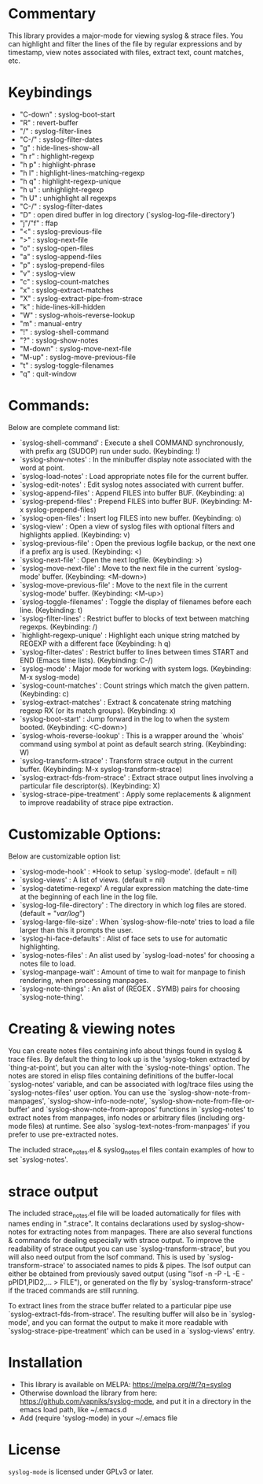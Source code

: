 * Commentary
This library provides a major-mode for viewing syslog & strace files.
You can highlight and filter the lines of the file by regular expressions and by timestamp,
view notes associated with files, extract text, count matches, etc.
* Keybindings
- "C-down" : syslog-boot-start
- "R"      : revert-buffer
- "/"      : syslog-filter-lines
- "C-/"    : syslog-filter-dates
- "g"      : hide-lines-show-all
- "h r"    : highlight-regexp
- "h p"    : highlight-phrase
- "h l"    : highlight-lines-matching-regexp
- "h q"    : highlight-regexp-unique
- "h u"    : unhighlight-regexp
- "h U"    : unhighlight all regexps
- "C-/"    : syslog-filter-dates
- "D"      : open dired buffer in log directory (`syslog-log-file-directory')
- "j"/"f"  : ffap
- "<"      : syslog-previous-file
- ">"      : syslog-next-file
- "o"      : syslog-open-files
- "a"      : syslog-append-files
- "p"      : syslog-prepend-files
- "v"      : syslog-view
- "c"      : syslog-count-matches
- "x"      : syslog-extract-matches
- "X"      : syslog-extract-pipe-from-strace
- "k"      : hide-lines-kill-hidden
- "W"      : syslog-whois-reverse-lookup
- "m"      : manual-entry
- "!"      : syslog-shell-command
- "?"      : syslog-show-notes
- "M-down" : syslog-move-next-file
- "M-up"   : syslog-move-previous-file
- "t"      : syslog-toggle-filenames
- "q"      : quit-window
* Commands:
Below are complete command list:

 - `syslog-shell-command' : Execute a shell COMMAND synchronously, with prefix arg (SUDOP) run under sudo. (Keybinding: !)
 - `syslog-show-notes' : In the minibuffer display note associated with the word at point.
 - `syslog-load-notes' : Load appropriate notes file for the current buffer.
 - `syslog-edit-notes' : Edit syslog notes associated with current buffer.
 - `syslog-append-files' : Append FILES into buffer BUF. (Keybinding: a)
 - `syslog-prepend-files' : Prepend FILES into buffer BUF. (Keybinding: M-x syslog-prepend-files)
 - `syslog-open-files' : Insert log FILES into new buffer. (Keybinding: o)
 - `syslog-view' : Open a view of syslog files with optional filters and highlights applied. (Keybinding: v)
 - `syslog-previous-file' : Open the previous logfile backup, or the next one if a prefix arg is used. (Keybinding: <)
 - `syslog-next-file' : Open the next logfile. (Keybinding: >)
 - `syslog-move-next-file' : Move to the next file in the current `syslog-mode' buffer. (Keybinding: <M-down>)
 - `syslog-move-previous-file' : Move to the next file in the current `syslog-mode' buffer. (Keybinding: <M-up>)
 - `syslog-toggle-filenames' : Toggle the display of filenames before each line. (Keybinding: t)
 - `syslog-filter-lines' : Restrict buffer to blocks of text between matching regexps. (Keybinding: /)
 - `highlight-regexp-unique' : Highlight each unique string matched by REGEXP with a different face (Keybinding: h q)
 - `syslog-filter-dates' : Restrict buffer to lines between times START and END (Emacs time lists). (Keybinding: C-/)
 - `syslog-mode' : Major mode for working with system logs. (Keybinding: M-x syslog-mode)
 - `syslog-count-matches' : Count strings which match the given pattern. (Keybinding: c)
 - `syslog-extract-matches' : Extract & concatenate string matching regexp RX (or its match groups). (Keybinding: x)
 - `syslog-boot-start' : Jump forward in the log to when the system booted. (Keybinding: <C-down>)
 - `syslog-whois-reverse-lookup' : This is a wrapper around the `whois' command using symbol at point as default search string. (Keybinding: W)
 - `syslog-transform-strace' : Transform strace output in the current buffer. (Keybinding: M-x syslog-transform-strace)
 - `syslog-extract-fds-from-strace' : Extract strace output lines involving a particular file descriptor(s). (Keybinding: X)
 - `syslog-strace-pipe-treatment' : Apply some replacements & alignment to improve readability of strace pipe extraction.
   
* Customizable Options:
Below are customizable option list:

 - `syslog-mode-hook' : *Hook to setup `syslog-mode'. (default = nil)
 - `syslog-views' : A list of views. (default = nil)
 - `syslog-datetime-regexp' A regular expression matching the date-time at the beginning of each line in the log file.
 - `syslog-log-file-directory' : The directory in which log files are stored. (default = "/var/log/")
 - `syslog-large-file-size' : When `syslog-show-file-note' tries to load a file larger than this it prompts the user.
 - `syslog-hi-face-defaults' : Alist of face sets to use for automatic highlighting.
 - `syslog-notes-files' : An alist used by `syslog-load-notes' for choosing a notes file to load.
 - `syslog-manpage-wait' : Amount of time to wait for manpage to finish rendering, when processing manpages.
 - `syslog-note-things' : An alist of (REGEX . SYMB) pairs for choosing `syslog-note-thing'.
   
* Creating & viewing notes
You can create notes files containing info about things found in syslog & trace files.
By default the thing to look up is the 'syslog-token extracted by `thing-at-point', but you can
alter with the `syslog-note-things' option.
The notes are stored in elisp files containing definitions of the buffer-local `syslog-notes' variable,
and can be associated with log/trace files using the `syslog-notes-files' user option.
You can use the `syslog-show-note-from-manpages', `syslog-show-info-node-note', `syslog-show-note-from-file-or-buffer'
and `syslog-show-note-from-apropos' functions in `syslog-notes' to extract notes from manpages,
info nodes or arbitrary files (including org-mode files) at runtime. 
See also `syslog-text-notes-from-manpages' if you prefer to use pre-extracted notes.

The included strace_notes.el & syslog_notes.el files contain examples of how to set `syslog-notes'.
* strace output
The included strace_notes.el file will be loaded automatically for files with names
ending in ".strace". It contains declarations used by syslog-show-notes for extracting
notes from manpages.
There are also several functions & commands for dealing especially with strace output.
To improve the readability of strace output you can use `syslog-transform-strace', but
you will also need output from the lsof command. This is used by `syslog-transform-strace'
to associated names to pids & pipes. The lsof output can either be obtained from previously
saved output (using "lsof -n -P -L -E -pPID1,PID2,... > FILE"), or generated on the fly by
`syslog-transform-strace' if the traced commands are still running.

To extract lines from the strace buffer related to a particular pipe use `syslog-extract-fds-from-strace'.
The resulting buffer will also be in `syslog-mode', and you can format the output to make it more readable
with `syslog-strace-pipe-treatment' which can be used in a `syslog-views' entry.
* Installation

 - This library is available on MELPA: https://melpa.org/#/?q=syslog
 - Otherwise download the library from here: https://github.com/vapniks/syslog-mode, and put it in a directory in the
   emacs load path, like ~/.emacs.d
 - Add (require 'syslog-mode) in your ~/.emacs file

* License

=syslog-mode= is licensed under GPLv3 or later.
